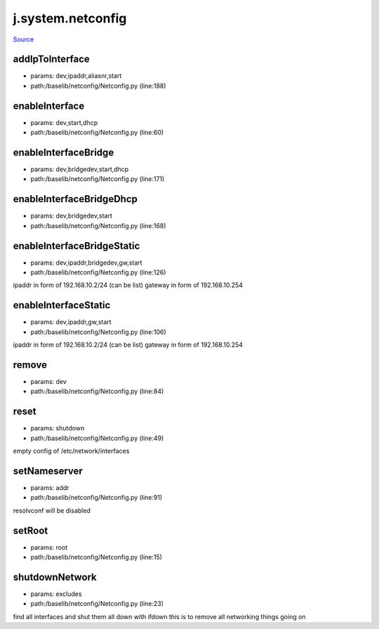 
j.system.netconfig
==================

`Source <https://github.com/Jumpscale/jumpscale_core/tree/master/lib/JumpScale/baselib/netconfig/Netconfig.py>`_





addIpToInterface
----------------


* params: dev,ipaddr,aliasnr,start
* path:/baselib/netconfig/Netconfig.py (line:188)


enableInterface
---------------


* params: dev,start,dhcp
* path:/baselib/netconfig/Netconfig.py (line:60)


enableInterfaceBridge
---------------------


* params: dev,bridgedev,start,dhcp
* path:/baselib/netconfig/Netconfig.py (line:171)




enableInterfaceBridgeDhcp
-------------------------


* params: dev,bridgedev,start
* path:/baselib/netconfig/Netconfig.py (line:168)


enableInterfaceBridgeStatic
---------------------------


* params: dev,ipaddr,bridgedev,gw,start
* path:/baselib/netconfig/Netconfig.py (line:126)


ipaddr in form of 192.168.10.2/24 (can be list)
gateway in form of 192.168.10.254


enableInterfaceStatic
---------------------


* params: dev,ipaddr,gw,start
* path:/baselib/netconfig/Netconfig.py (line:106)


ipaddr in form of 192.168.10.2/24 (can be list)
gateway in form of 192.168.10.254


remove
------


* params: dev
* path:/baselib/netconfig/Netconfig.py (line:84)


reset
-----


* params: shutdown
* path:/baselib/netconfig/Netconfig.py (line:49)


empty config of /etc/network/interfaces


setNameserver
-------------


* params: addr
* path:/baselib/netconfig/Netconfig.py (line:91)


resolvconf will be disabled


setRoot
-------


* params: root
* path:/baselib/netconfig/Netconfig.py (line:15)


shutdownNetwork
---------------


* params: excludes
* path:/baselib/netconfig/Netconfig.py (line:23)


find all interfaces and shut them all down with ifdown
this is to remove all networking things going on


